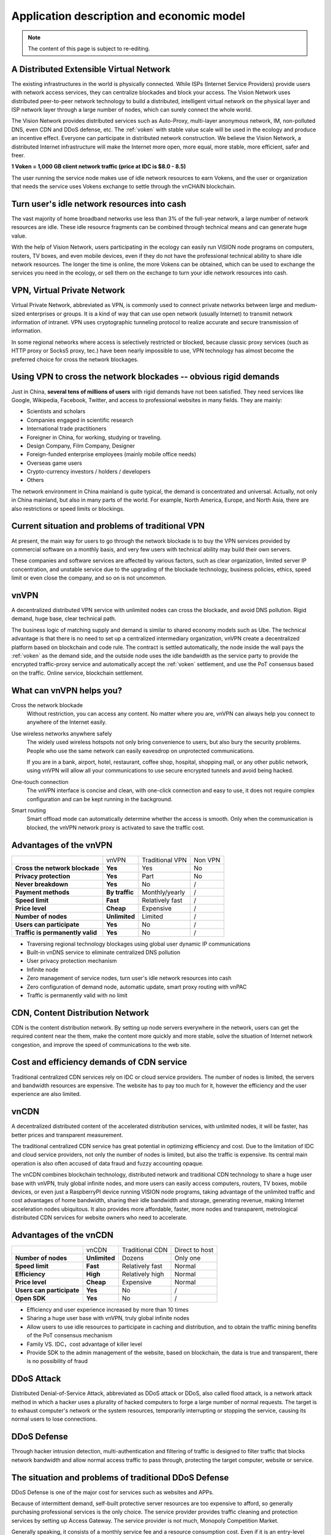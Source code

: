 Application description and economic model
==========================================

.. NOTE::

   The content of this page is subject to re-editing.


A Distributed Extensible Virtual Network
----------------------------------------

.. image:: /_static/layers.png
   :width: 100 %
   :alt: layers.png
   :align: center


The existing infrastructures in the world is physically connected.
While ISPs (Internet Service Providers) provide users with network access services,
they can centralize blockades and block your access.
The Vision Network uses distributed peer-to-peer network technology to build a distributed,
intelligent virtual network on the physical layer and ISP network layer through
a large number of nodes, which can surely connect the whole world.

The Vision Network provides distributed services such as Auto-Proxy,
multi-layer anonymous network, IM, non-polluted DNS, even CDN and DDoS defense, etc.
The :ref:`voken` with stable value scale will be used in the ecology and produce
an incentive effect. Everyone can participate in distributed network construction.
We believe the Vision Network,
a distributed Internet infrastructure will make the Internet more open,
more equal, more stable, more efficient, safer and freer.

**1 Voken = 1,000 GB client network traffic (price at IDC is $8.0 - 8.5)**

The user running the service node makes use of idle network resources to earn Vokens,
and the user or organization that needs the service uses Vokens exchange to settle
through the vnCHAIN blockchain.



Turn user's idle network resources into cash
--------------------------------------------

The vast majority of home broadband networks use less than 3% of the full-year network,
a large number of network resources are idle.
These idle resource fragments can be combined through technical means and can generate huge value.

With the help of Vision Network,
users participating in the ecology can easily run VISION node programs on computers,
routers, TV boxes, and even mobile devices,
even if they do not have the professional technical ability to share idle network resources.
The longer the time is online, the more Vokens can be obtained,
which can be used to exchange the services you need in the ecology,
or sell them on the exchange to turn your idle network resources into cash.



VPN, Virtual Private Network
----------------------------

Virtual Private Network, abbreviated as VPN,
is commonly used to connect private networks between large and medium-sized enterprises or groups.
It is a kind of way that can use open network (usually Internet)
to transmit network information of intranet.
VPN uses cryptographic tunneling protocol to realize accurate and secure transmission of information.

In some regional networks where access is selectively restricted or blocked,
because classic proxy services (such as HTTP proxy or Socks5 proxy, tec.)
have been nearly impossible to use,
VPN technology has almost become the preferred choice for cross the network blockages.



Using VPN to cross the network blockades -- obvious rigid demands
-----------------------------------------------------------------

Just in China, **several tens of millions of users** with rigid demands have not been satisfied.
They need services like Google, Wikipedia, Facebook, Twitter,
and access to professional websites in many fields. They are mainly:

- Scientists and scholars
- Companies engaged in scientific research
- International trade practitioners
- Foreigner in China, for working, studying or traveling.
- Design Company, Film Company, Designer
- Foreign-funded enterprise employees (mainly mobile office needs)
- Overseas game users
- Crypto-currency investors / holders / developers
- Others

The network environment in China mainland is quite typical, the demand is concentrated and universal.
Actually, not only in China mainland, but also in many parts of the world. For example, North America,
Europe, and North Asia, there are also restrictions or speed limits or blockings.



Current situation and problems of traditional VPN
-------------------------------------------------

At present, the main way for users to go through the network blockade is to buy the VPN services
provided by commercial software on a monthly basis,
and very few users with technical ability may build their own servers.

These companies and software services are affected by various factors,
such as clear organization, limited server IP concentration,
and unstable service due to the upgrading of the blockade technology,
business policies, ethics, speed limit or even close the company,
and so on is not uncommon.



vnVPN
-----

A decentralized distributed VPN service with unlimited nodes can cross the blockade,
and avoid DNS pollution. Rigid demand, huge base, clear technical path.

The business logic of matching supply and demand is similar to shared economy models such as Ube.
The technical advantage is that there is no need to set up a centralized intermediary organization,
vnVPN create a decentralized platform based on blockchain and code rule.
The contract is settled automatically, the node inside the wall pays the :ref:`voken` as the demand side,
and the outside node uses the idle bandwidth as the service party to provide
the encrypted traffic-proxy service and automatically accept the :ref:`voken` settlement,
and use the PoT consensus based on the traffic. Online service, blockchain settlement.



What can vnVPN helps you?
-------------------------

Cross the network blockade
   Without restriction, you can access any content. No matter where you are,
   vnVPN can always help you connect to anywhere of the Internet easily.

Use wireless networks anywhere safely
   The widely used wireless hotspots not only bring convenience to users,
   but also bury the security problems. People who use the same network can easily eavesdrop
   on unprotected communications.

   If you are in a bank, airport, hotel, restaurant, coffee shop, hospital,
   shopping mall, or any other public network,
   using vnVPN will allow all your communications to use secure encrypted tunnels and avoid being hacked.

One-touch connection
   The vnVPN interface is concise and clean, with one-click connection and easy to use,
   it does not require complex configuration and can be kept running in the background.

Smart routing
   Smart offload mode can automatically determine whether the access is smooth.
   Only when the communication is blocked, the vnVPN network proxy is activated to save the traffic cost.



Advantages of the vnVPN
-----------------------

+----------------------------------+----------------+-----------------+---------+
|                                  | vnVPN          | Traditional VPN | Non VPN |
+----------------------------------+----------------+-----------------+---------+
| **Cross the network blockade**   | **Yes**        | Yes             | No      |
+----------------------------------+----------------+-----------------+---------+
| **Privacy protection**           | **Yes**        | Part            | No      |
+----------------------------------+----------------+-----------------+---------+
| **Never breakdown**              | **Yes**        | No              | /       |
+----------------------------------+----------------+-----------------+---------+
| **Payment methods**              | **By traffic** | Monthly/yearly  | /       |
+----------------------------------+----------------+-----------------+---------+
| **Speed limit**                  | **Fast**       | Relatively fast | /       |
+----------------------------------+----------------+-----------------+---------+
| **Price level**                  | **Cheap**      | Expensive       | /       |
+----------------------------------+----------------+-----------------+---------+
| **Number of nodes**              | **Unlimited**  | Limited         | /       |
+----------------------------------+----------------+-----------------+---------+
| **Users can participate**        | **Yes**        | No              | /       |
+----------------------------------+----------------+-----------------+---------+
| **Traffic is permanently valid** | **Yes**        | No              | /       |
+----------------------------------+----------------+-----------------+---------+

- Traversing regional technology blockages using global user dynamic IP communications
- Built-in vnDNS service to eliminate centralized DNS pollution
- User privacy protection mechanism
- Infinite node
- Zero management of service nodes, turn user's idle network resources into cash
- Zero configuration of demand node, automatic update, smart proxy routing with vnPAC
- Traffic is permanently valid with no limit



CDN, Content Distribution Network
---------------------------------

CDN is the content distribution network. By setting up node servers everywhere in the network,
users can get the required content near the them, make the content more quickly and more stable,
solve the situation of Internet network congestion,
and improve the speed of communications to the web site.



Cost and efficiency demands of CDN service
------------------------------------------

Traditional centralized CDN services rely on IDC or cloud service providers.
The number of nodes is limited, the servers and bandwidth resources are expensive.
The website has to pay too much for it,
however the efficiency and the user experience are also limited.



vnCDN
-----

A decentralized distributed content of the accelerated distribution services,
with unlimited nodes, it will be faster,
has better prices and transparent measurement.

The traditional centralized CDN service has great potential in optimizing efficiency and cost.
Due to the limitation of IDC and cloud service providers, not only the number of nodes is limited,
but also the traffic is expensive.
Its central main operation is also often accused of data fraud and fuzzy accounting opaque.

The vnCDN combines blockchain technology,
distributed network and traditional CDN technology to share a huge user base with vnVPN,
truly global infinite nodes, and more users can easily access computers, routers, TV boxes,
mobile devices, or even just a RaspberryPI device running VISION node programs,
taking advantage of the unlimited traffic and cost advantages of home bandwidth,
sharing their idle bandwidth and storage, generating revenue,
making Internet acceleration nodes ubiquitous. It also provides more affordable,
faster, more nodes and transparent,
metrological distributed CDN services for website owners who need to accelerate.



Advantages of the vnCDN
-----------------------

+---------------------------+---------------+-----------------+----------------+
|                           | vnCDN         | Traditional CDN | Direct to host |
+---------------------------+---------------+-----------------+----------------+
| **Number of nodes**       | **Unlimited** | Dozens          | Only one       |
+---------------------------+---------------+-----------------+----------------+
| **Speed limit**           | **Fast**      | Relatively fast | Normal         |
+---------------------------+---------------+-----------------+----------------+
| **Efficiency**            | **High**      | Relatively high | Normal         |
+---------------------------+---------------+-----------------+----------------+
| **Price level**           | **Cheap**     | Expensive       | Normal         |
+---------------------------+---------------+-----------------+----------------+
| **Users can participate** | **Yes**       | No              | /              |
+---------------------------+---------------+-----------------+----------------+
| **Open SDK**              | **Yes**       | No              | /              |
+---------------------------+---------------+-----------------+----------------+

- Efficiency and user experience increased by more than 10 times
- Sharing a huge user base with vnVPN, truly global infinite nodes
- Allow users to use idle resources to participate in caching and distribution,
  and to obtain the traffic mining benefits of the PoT consensus mechanism
- Family VS. IDC，cost advantage of killer level
- Provide SDK to the admin management of the website, based on blockchain,
  the data is true and transparent, there is no possibility of fraud



DDoS Attack
-----------

Distributed Denial-of-Service Attack, abbreviated as DDoS attack or DDoS, also called flood attack,
is a network attack method in which a hacker uses a plurality of hacked computers
to forge a large number of normal requests.
The target is to exhaust computer's network or the system resources,
temporarily interrupting or stopping the service, causing its normal users to lose connections.



DDoS Defense
------------

Through hacker intrusion detection,
multi-authentication and filtering of traffic is designed to filter traffic
that blocks network bandwidth and allow normal access traffic to pass through,
protecting the target computer, website or service.



The situation and problems of traditional DDoS Defense
------------------------------------------------------

DDoS Defense is one of the major cost for services such as websites and APPs.

Because of intermittent demand,
self-built protective server resources are too expensive to afford,
so generally purchasing professional services is the only choice.
The service provider provides traffic cleaning and protection services by setting up Access Gateway.
The service provider is not much, Monopoly Competition Market.

Generally speaking, it consists of a monthly service fee and a resource consumption cost.
Even if it is an entry-level service, it will cost about a few thousand dollars per month.
This is simply the basic cost regardless of whether or not there is an attack,
and the cost of resource consumption once the attack occurs is much more expensive.



vnDDoS Defense
--------------

vnDDoS takes full advantage of large number of distributed nodes and low cost
by using idle bandwidth to provide hybrid DDoS defense solutions and services.

More nodes, lower prices, traffic-based payments, and reliable services.



The advantage of vnDDoS security system
---------------------------------------

+-------------------------+----------------+--------------------------+
|                         | vnDDoS Defense | Traditional DDoS Defense |
+-------------------------+----------------+--------------------------+
| **Pay for used**        | **Yes**        | Part                     |
+-------------------------+----------------+--------------------------+
| **monthly fee**         | **None**       | Expensive                |
+-------------------------+----------------+--------------------------+
| **Nodes**               | **Unlimited**  | Hundreds                 |
+-------------------------+----------------+--------------------------+
| **Price level**         | **Lower**      | Much higher              |
+-------------------------+----------------+--------------------------+
| **Users participation** | **Yes**        | No                       |
+-------------------------+----------------+--------------------------+
| **SDK support**         | **Yes**        | No                       |
+-------------------------+----------------+--------------------------+



Proof of Traffic
----------------

Compared with the workload of **Proof of Work**,
it is proved that the accounting method of PoW does
not require equipment competition or power consumption,
but writes the ratio of :ref:`voken` to network traffic flow resource service
as a constant definition in the underlying code.


.. _voken:

VOKEN -- Unique token in the Vision Network ecosystem
-------------------------------------------------------

``Voken`` is the unique token in the Vision Network ecosystem,
which uses **Proof of Traffic** consensus mechanism. It is the native asset on the vnCHAIN.

At the beginning of the project,
:ref:`voken` will be strictly based on the ERC20 token standard,
it is created on the Ethereum network.
After the vnCHAIN main network is officially installed and stabilized,
the image will be migrated through signature verification.



1 Voken = 1,000 GB client traffic flow
--------------------------------------

In the underlying code,
we defined per unit of ``Voken`` as the client traffic of 1,000 GBytes in the Vision Network,
that is: **1 Voken = 1,000 GB client traffic flow.**



PoT vs. PoW
-----------

+---------------------------+---------------------+--------------------+
|                           | Proof of Traffic    | Proof of work      |
+---------------------------+---------------------+--------------------+
| **Hardware requirements** | **Low**             | Higher and higher  |
+---------------------------+---------------------+--------------------+
| **Power consumption**     | **Very economical** | Extremely wasteful |
+---------------------------+---------------------+--------------------+

Equipment competition and power waste are recognized by the PoW consensus mechanism
as the two major persistent diseases.

From the beginning of CPU mining, going through GPUs, FPGAs, and so on,
generation after generation of ASIC chip mining machines
that were createdfor the mining priced thousands of dollars,
these constantly updating equipment,
in addition to the internal friction of the accounting rights,
and there is no other value for humanity.

The consumption of electricity is even more fearless.
According to DigiConomist, 2017, bitcoin mining consumes 30 billion kilowatts of electricity,
accounts for 0.13% of global electricity consumption,
exceeds the national electricity consumption of dozens of countries,
and showing a rising trend year by year.


.. image:: /_static/rpi3bp.jpg
   :width: 100 %
   :alt: rpi3bp.jpg
   :align: center


The Vision Network pioneered the definition of the **Proof of Traffic** consensus mechanism,
the VISION node has only a very low performance requirement for the device,
rather than a more meaningful power race.
A Raspberry Pi (see attached, only consumes 1 degree of electric power per week)
which priced $35, is enough to meet the hardware requirements of a node,
and higher computing performance will not bring about a linear increase in revenue.

In the age of the Internet,
bandwidth and traffic are **clearly valued and easily measurable resources**.
Quantifying the traffic services provided by nodes as universal equivalents
that are more **currency means** not only a solid value base
but also Voken’s dollar price is more stable,
and can effectively avoid the news pricing, PR pricing, emotional pricing.
And on the other way, it effectively avoids unrestrained price speculation at the same time.


Raspberry Pi:
   - `Raspberrypi.org`_
   - `Raspberry Pi - WikiPedia(English)`_
   - `Raspberry Pi - WikiPedia(Chinese)`_

.. _Raspberrypi.org: https://www.raspberrypi.org/
.. _Raspberry Pi - WikiPedia(English): https://en.wikipedia.org/wiki/Raspberry_Pi
.. _Raspberry Pi - WikiPedia(Chinese): https://zh.wikipedia.org/wiki/%E6%A0%91%E8%8E%93%E6%B4%BE


.. _the_price_of_resource_in_an_idc:

The price of resource in an IDC
-------------------------------

For 1,000 GB network traffic, there is a price reference for mature IDC,
with Amazon Web Services AWS, for example, priced at about **$85** per 1,000 GB traffic
and Google Cloud Platform GCP at about **$80**.

Accelerating traffic is more expensive, while ordinary traffic is cheaper.

CDN needs node storage and outlet traffic,
and VPN service needs both down-link and up-link traffic to complete proxy forwarding,
that is, 1,000 GB client traffic is about equal to the traffic of 2,000 GB on the service-side
(1,000 GB up-link 1,000 GB down-link).

Therefore, 1,000 GB client traffic flow, anchored to 1 Voken,
also coincides with the actual intrinsic use value.


AWS Amazon Web Services:
   - `AWS Direct Connect pricing`_
   - `AWS CloudFront Pricing`_

GCP Google Cloud Platform:
   - `GCP Interconnect Pricing`_
   - `GCP CDN Pricing`_

.. _AWS Direct Connect pricing: https://aws.amazon.com/directconnect/pricing/
.. _AWS CloudFront Pricing: https://aws.amazon.com/cloudfront/pricing/
.. _GCP Interconnect Pricing: https://cloud.google.com/interconnect/
.. _GCP CDN Pricing: https://cloud.google.com/cdn/pricing/



The Voken dollar price should increase to the internal value gradually and be relatively stable
-----------------------------------------------------------------------------------------------

We believe that the legal currency will not disappear in the short term,
and that long-standing habits will allow more people
to use the fiat currency to price products or services.
At the same time, we expect that the Voken value scale
after ecological maturity is relatively stable
(that is, the legal currency price is relatively stable),
and the basic setting of 1 Voken = 1,000 GB can ensure that
the market circulation price of Voken gradually matures
with the ecological value in practical use value.



Official server nodes around the world would provide initial ecological services to users
-----------------------------------------------------------------------------------------

.. image:: /_static/idcs.png
   :width: 100 %
   :alt: idcs.png
   :align: center

In the initial stage of ecological start-up, the official server nodes in 86 IDCs around the world will provide stable services to users. As time goes on, more node programs will be run by users, and the ecology will become more mature.

